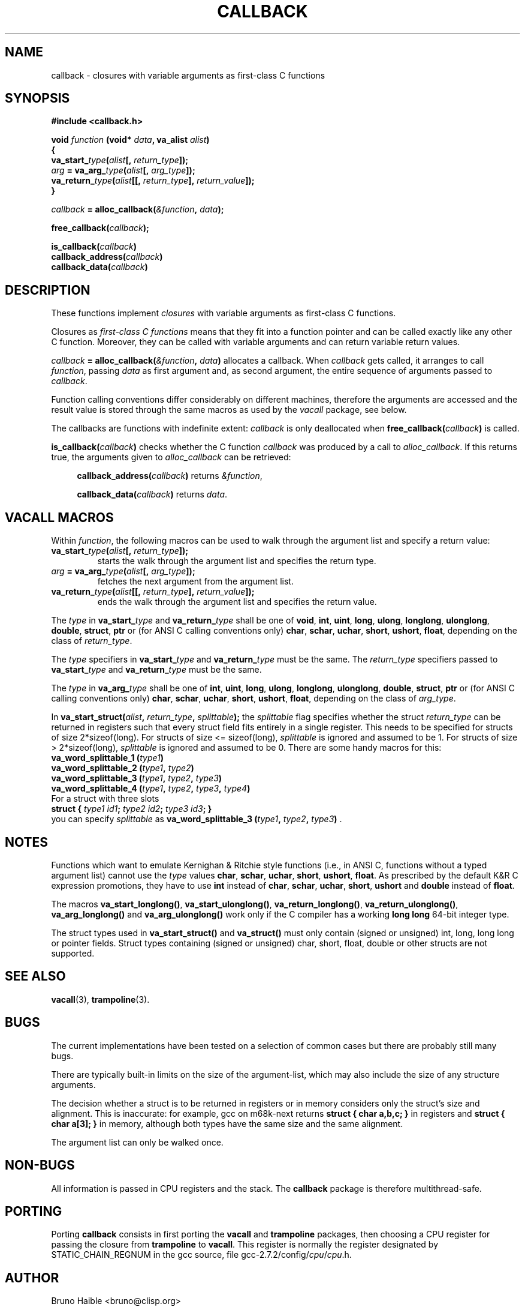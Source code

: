 .\" Copyright (C) 1995-2017 Bruno Haible
.\"
.\" This manual is free documentation.  It is dually licensed under the
.\" GNU FDL and the GNU GPL.  This means that you can redistribute this
.\" manual under either of these two licenses, at your choice.
.\"
.\" This manual is covered by the GNU FDL.  Permission is granted to copy,
.\" distribute and/or modify this document under the terms of the
.\" GNU Free Documentation License (FDL), either version 1.2 of the
.\" License, or (at your option) any later version published by the
.\" Free Software Foundation (FSF); with no Invariant Sections, with no
.\" Front-Cover Text, and with no Back-Cover Texts.
.\" A copy of the license is at <https://www.gnu.org/licenses/old-licenses/fdl-1.2>.
.\"
.\" This manual is covered by the GNU GPL.  You can redistribute it and/or
.\" modify it under the terms of the GNU General Public License (GPL), either
.\" version 2 of the License, or (at your option) any later version published
.\" by the Free Software Foundation (FSF).
.\" A copy of the license is at <https://www.gnu.org/licenses/old-licenses/gpl-2.0>.
.\"
.TH CALLBACK 3 "1 January 2017"
.SH NAME
callback \- closures with variable arguments as first-class C functions
.SH SYNOPSIS
.B #include <callback.h>
.LP
.nf
.BI "void " function " (void* " data ", va_alist " alist ")"
.BI "{"
.BI "  va_start_" type "(" alist "[, " return_type "]);"
.BI "  " arg " = va_arg_" type "(" alist "[, " arg_type "]);"
.BI "  va_return_" type "(" alist "[[, " return_type "], " return_value "]);"
.BI "}"
.fi
.LP
.IB callback " = alloc_callback(" "&function" ", " data ");"
.LP
.BI "free_callback(" callback ");"
.LP
.nf
.BI "is_callback(" callback ")"
.BI "callback_address(" callback ")"
.BI "callback_data(" callback ")"
.fi
.SH DESCRIPTION
.LP
These functions implement
.I closures
with variable arguments as first-class C functions.

Closures as
.I first-class C functions
means that they fit into a function pointer and can be called exactly
like any other C function. Moreover, they can be called with variable
arguments and can return variable return values.

.IB callback " = alloc_callback(" "&function" ", " data ")"
allocates a callback. When
.I callback
gets called, it arranges to call
.IR function ","
passing
.I data
as first argument and, as second argument, the entire sequence of arguments
passed to
.IR callback .

Function calling conventions differ considerably on different machines,
therefore the arguments are accessed and the result value is stored
through the same macros as used by the
.I vacall
package, see below.

The callbacks are functions with indefinite extent:
.I callback
is only deallocated when
.BI free_callback( callback )
is called.

.BI "is_callback(" callback ")"
checks whether the C function
.I callback
was produced by a call to
.IR alloc_callback .
If this returns true, the arguments given to
.I alloc_callback
can be retrieved:
.RS 4
.LP
.BI "callback_address(" callback ")"
returns
.IR "&function" ,
.LP
.BI "callback_data(" callback ")"
returns
.IR data .
.RE

.SH VACALL MACROS

Within
.IR function ,
the following macros can be used to walk through the argument list and
specify a return value:
.RS 0
.TP
.BI "va_start_" type "(" alist "[, " return_type "]);"
starts the walk through the argument list and specifies the return type.
.TP
.IB arg " = va_arg_" type "(" alist "[, " arg_type "]);"
fetches the next argument from the argument list.
.TP
.BI "va_return_" type "(" alist "[[, " return_type "], " return_value "]);"
ends the walk through the argument list and specifies the return value.
.RE

The
.I type
in
.BI va_start_ type
and
.BI va_return_ type
shall be one of
.BR void ", " int ", " uint ", " long ", " ulong ", " longlong ", " ulonglong ", " double ", " struct ", " ptr
or (for ANSI C calling conventions only)
.BR char ", " schar ", " uchar ", " short ", " ushort ", " float ,
depending on the class of
.IR return_type .

The
.I type
specifiers in
.BI va_start_ type
and
.BI va_return_ type
must be the same.
The
.I return_type
specifiers passed to
.BI va_start_ type
and
.BI va_return_ type
must be the same.

The
.I type
in
.BI va_arg_ type
shall be one of
.BR int ", " uint ", " long ", " ulong ", " longlong ", " ulonglong ", " double ", " struct ", " ptr
or (for ANSI C calling conventions only)
.BR char ", " schar ", " uchar ", " short ", " ushort ", " float ,
depending on the class of
.IR arg_type .

In
.BI "va_start_struct(" alist ", " return_type ", " splittable );
the
.I splittable
flag specifies whether the struct
.I return_type
can be returned in registers such that every struct field fits entirely in
a single register. This needs to be specified for structs of size
2*sizeof(long). For structs of size <= sizeof(long),
.I splittable
is ignored and assumed to be 1. For structs of size > 2*sizeof(long),
.I splittable
is ignored and assumed to be 0. There are some handy macros for this:
.nf
.BI "va_word_splittable_1 (" type1 )
.BI "va_word_splittable_2 (" type1 ", " type2 )
.BI "va_word_splittable_3 (" type1 ", " type2 ", " type3 )
.BI "va_word_splittable_4 (" type1 ", " type2 ", " type3 ", " type4 )
.fi
For a struct with three slots
.nf
.BI "struct { " "type1 id1" "; " "type2 id2" "; " "type3 id3" "; }"
.fi
you can specify
.I splittable
as
.BI "va_word_splittable_3 (" type1 ", " type2 ", " type3 )
.RB .

.SH NOTES

Functions which want to emulate Kernighan & Ritchie style functions (i.e.,
in ANSI C, functions without a typed argument list) cannot use the
.I type
values
.BR char ", " schar ", " uchar ", " short ", " ushort ", " float .
As prescribed by the default K&R C expression promotions, they have
to use
.B int
instead of
.BR char ", " schar ", " uchar ", " short ", " ushort
and
.B double
instead of
.BR float .

The macros
.BR va_start_longlong(\|) ,
.BR va_start_ulonglong(\|) ,
.BR va_return_longlong(\|) ,
.BR va_return_ulonglong(\|) ,
.B va_arg_longlong(\|)
and
.B va_arg_ulonglong(\|)
work only if the C compiler has a working
.B long long
64-bit integer type.

The struct types used in
.B va_start_struct(\|)
and
.B va_struct(\|)
must only contain (signed or unsigned) int, long, long long or pointer fields.
Struct types containing (signed or unsigned) char, short, float, double or
other structs are not supported.

.SH SEE ALSO
.BR vacall (3),
.BR trampoline (3).

.SH BUGS

The current implementations have been tested on a selection of common
cases but there are probably still many bugs.

There are typically built-in limits on the size of the argument-list,
which may also include the size of any structure arguments.

The decision whether a struct is to be returned in registers or in memory
considers only the struct's size and alignment. This is inaccurate: for
example, gcc on m68k-next returns
.B "struct { char a,b,c; }"
in registers and
.B "struct { char a[3]; }"
in memory, although both types have the same size and the same alignment.

The argument list can only be walked once.

.SH NON-BUGS

All information is passed in CPU registers and the stack. The
.B callback
package is therefore multithread-safe.

.SH PORTING

Porting
.B callback
consists in first porting the
.B vacall
and
.B trampoline
packages, then choosing a CPU register for passing the closure from
.B trampoline
to
.BR vacall .
This register is normally the register designated by STATIC_CHAIN_REGNUM
in the gcc source, file
.RI gcc-2.7.2/config/ cpu / cpu .h.

.SH AUTHOR

Bruno Haible <bruno@clisp.org>

.SH ACKNOWLEDGEMENTS

Many ideas were cribbed from the gcc source.

